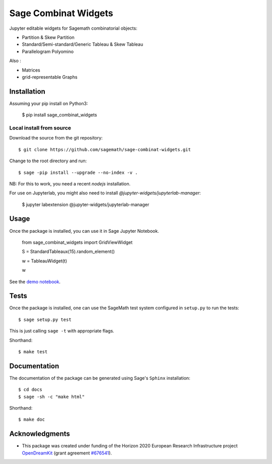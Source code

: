 =====================
Sage Combinat Widgets
=====================

.. image:: https://mybinder.org/badge.svg
   :target: https://mybinder.org/v2/gh/sagemath/sage-combinat-widgets/master

Jupyter editable widgets for Sagemath combinatorial objects:

- Partition & Skew Partition
- Standard/Semi-standard/Generic Tableau & Skew Tableau
- Parallelogram Polyomino

Also : 

- Matrices
- grid-representable Graphs

Installation
------------

Assuming your pip install on Python3:

   $ pip install sage_combinat_widgets


Local install from source
^^^^^^^^^^^^^^^^^^^^^^^^^

Download the source from the git repository::

    $ git clone https://github.com/sagemath/sage-combinat-widgets.git

Change to the root directory and run::

    $ sage -pip install --upgrade --no-index -v .

NB: For this to work, you need a recent `nodejs` installation.

For use on Jupyterlab, you might also need to install `@jupyter-widgets/jupyterlab-manager`:

    $ jupyter labextension @jupyter-widgets/jupyterlab-manager


Usage
-----

Once the package is installed, you can use it in Sage Jupyter Notebook.


    from sage_combinat_widgets import GridViewWidget
    
    S = StandardTableaux(15).random_element()
    
    w = TableauWidget(t)
    
    w


See the `demo notebook <demo_GridViewWidget.ipynb>`_.

Tests
-----

Once the package is installed, one can use the SageMath test system
configured in ``setup.py`` to run the tests::

    $ sage setup.py test

This is just calling ``sage -t`` with appropriate flags.

Shorthand::

    $ make test

Documentation
-------------

The documentation of the package can be generated using Sage's
``Sphinx`` installation::

    $ cd docs
    $ sage -sh -c "make html"

Shorthand::

    $ make doc

Acknowledgments
---------------

.. |EULogo| image:: http://opendreamkit.org/public/logos/Flag_of_Europe.svg
    :width: 25
    :alt: EU logo

* |EULogo| This package was created under funding of the Horizon 2020 European Research Infrastructure project
  `OpenDreamKit <https://opendreamkit.org/>`_ (grant agreement `#676541 <https://opendreamkit.org>`_).
